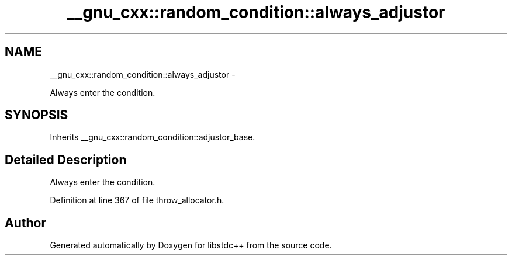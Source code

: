 .TH "__gnu_cxx::random_condition::always_adjustor" 3 "Sun Oct 10 2010" "libstdc++" \" -*- nroff -*-
.ad l
.nh
.SH NAME
__gnu_cxx::random_condition::always_adjustor \- 
.PP
Always enter the condition.  

.SH SYNOPSIS
.br
.PP
.PP
Inherits __gnu_cxx::random_condition::adjustor_base.
.SH "Detailed Description"
.PP 
Always enter the condition. 
.PP
Definition at line 367 of file throw_allocator.h.

.SH "Author"
.PP 
Generated automatically by Doxygen for libstdc++ from the source code.
